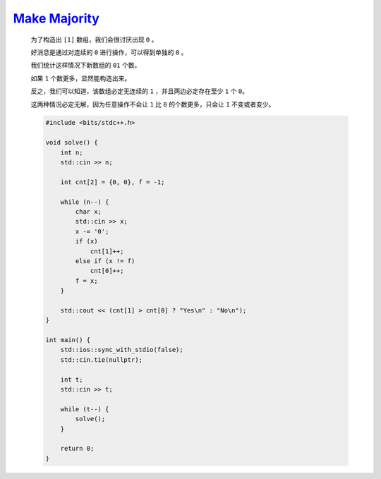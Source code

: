 `Make Majority <https://codeforces.com/contest/1988/problem/B>`_
=========================================================================

    为了构造出 ``[1]`` 数组，我们会很讨厌出现 ``0`` 。

    好消息是通过对连续的 ``0`` 进行操作，可以得到单独的 ``0`` 。

    我们统计这样情况下新数组的 ``01`` 个数。

    如果 ``1`` 个数更多，显然能构造出来。

    反之，我们可以知道，该数组必定无连续的 ``1`` ，并且两边必定存在至少 ``1`` 个 ``0``。

    这两种情况必定无解，因为任意操作不会让 ``1`` 比 ``0`` 的个数更多，只会让 ``1`` 不变或者变少。

    .. code-block:: CPP

        #include <bits/stdc++.h>

        void solve() {
            int n;
            std::cin >> n;

            int cnt[2] = {0, 0}, f = -1;

            while (n--) {
                char x;
                std::cin >> x;
                x -= '0';
                if (x)
                    cnt[1]++;
                else if (x != f)
                    cnt[0]++;
                f = x;
            }

            std::cout << (cnt[1] > cnt[0] ? "Yes\n" : "No\n");
        }

        int main() {
            std::ios::sync_with_stdio(false);
            std::cin.tie(nullptr);

            int t;
            std::cin >> t;

            while (t--) {
                solve();
            }

            return 0;
        }
